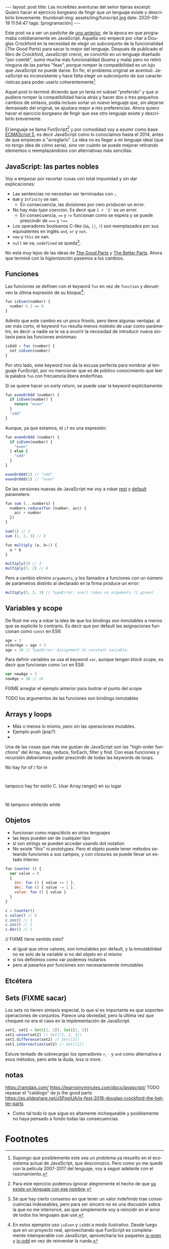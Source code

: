 #+OPTIONS: toc:nil num:nil
#+LANGUAGE: es
#+BEGIN_EXPORT html
---
layout: post
title: Las increíbles aventuras del señor tijeras
excerpt: Quiero hacer el ejercicio borgeano de fingir que un lenguaje existe y describirlo brevemente.
thumbnail-img: assets/img/funscript.jpg
date: 2020-09-19 11:54:47
tags: [programación]
---
#+END_EXPORT

Este post va a ser un pastiche de [[https://facundoolano.wordpress.com/2016/12/09/this-is-unfortunate-and-were-stuck-with-it-forever/][uno anterior]], de la época en que programaba cotidianamente en JavaScript.
Aquella vez empecé por citar a Douglas Crockford en la necesidad de elegir un subconjunto de la funcionalidad (/The Good Parts/)
para sacar lo mejor del lenguaje. Después de publicado el libro de Crockford, JavaScript creció, se convirtió en un lenguaje
diseñado "por comité", sumó mucha más funcionalidad (buena y mala) pero no retiró ninguna de las partes "feas", porque
romper la compatibilidad es un lujo que JavaScript no puede darse. En fin, el problema original se acentuó:
JavaScript es inconsistente y hace falta elegir un subconjunto de sus características para poder usarlo
coherentemente[fn:1].

Aquel post lo terminé diciendo que yo tenía mi subset "preferido" y que si pudiera romper la compatibilidad
hacia atrás y hacer dos o tres pequeños cambios de sintaxis, podía incluso soñar un nuevo lenguaje que,
sin alejarse demasiado del original, se ajustara mejor a mis preferencias. Ahora quiero hacer el ejercicio borgeano de fingir que ese
otro lenguaje existe y describirlo brevemente.

El lenguaje se llama FunScript[fn:2] y por comodidad voy a asumir como base [[https://www.w3schools.com/js/js_versions.asp][ECMAScript 5]], es decir JavaScript
como lo conocíamos hasta el 2014, antes de que empiecen a "arreglarlo". La idea no es llegar a mi lenguaje ideal
(que no tengo idea de cómo sería), sino ver cuánto se puede mejorar retirando elementos o reemplazándolos con
alternativas más sencillas.

** JavaScript: las partes nobles
Voy a empezar por recortar cosas con total impunidad y sin dar explicaciones:

+ Las sentencias no necesitan ser terminadas con =;=.
+ =NaN= y =Infinity= se van.
  + En consecuencia, las divisiones por cero producen un error.
+ No hay más /type coercion/. Es decir que =1 + '2'= es un error.
  + En consecuencia, ==== y =!== funcionan como se espera y se puede prescindir de ===== y =!===.
+ Los operadores booleanos C-like (=&&=, =||=, =!=) son reemplazados por sus equivalentes en inglés =and=, =or= y =not=.
+ =new= y =this= se van.
+ =null= se va, =undefined= se queda[fn:3].

No está muy lejos de las ideas de [[https://archive.org/details/javascriptgoodpa00croc_0/mode/2up][The Good Parts]] y [[https://es.slideshare.net/JSFestUA/js-fest-2018-douglas-crockford-the-better-parts][The Better Parts]]. Ahora que terminé con la /higienización/ pasemos
a los cambios.

** Funciones

Las funciones se definen con el keyword =fun= en vez de =function= y devuelven la última expresión
de su bloque[fn:4]:

#+BEGIN_SRC javascript
fun isEven(number) {
  number % 2 == 0
}
#+END_SRC

Admito que este cambio es un poco frívolo, pero tiene algunas ventajas: al ser más corto, el keyword =fun=
resulta menos molesto de usar como parámetro, es decir: a nadie se le va a ocurrir la necesidad de introducir
nueva sintaxis para las funciones anónimas:

#+BEGIN_SRC javascript
isOdd = fun (number) {
  not isEven(number)
}
#+END_SRC

Por otro lado, este keyword nos da la excusa perfecta para nombrar al lenguaje FunScript, por no mencionar que es de público conocimiento que leer la palabra =fun= con frecuencia libera endorfinas.

Si se quiere hacer un /early return/, se puede usar la keyword explícitamente:

#+BEGIN_SRC javascript
fun evenOrOdd (number) {
  if isEven(number) {
    return "even"
  }
  "odd"
}
#+END_SRC

Aunque, ya que estamos, el =if= es una expresión:

#+BEGIN_SRC javascript
fun evenOrOdd (number) {
  if isEven(number) {
    "even"
  } else {
    "odd"
  }
}

evenOrOdd(1) // "odd"
evenOrOdd(2) // "even"
#+END_SRC

De las versiones nuevas de JavaScript me voy a robar [[https://developer.mozilla.org/en-US/docs/Web/JavaScript/Reference/Functions/rest_parameters][rest]] y [[https://developer.mozilla.org/en-US/docs/Web/JavaScript/Reference/Functions/Default_parameters][default]] parameters:

#+BEGIN_SRC javascript
fun sum (...numbers) {
  numbers.reduce(fun (number, acc) {
    acc + number
  })
}

sum(1) // 1
sum (1, 2, 3) // 6

fun multiply (a, b=1) {
  a * b
}

multiply(3) // 3
multiply(3, 2) // 6
#+END_SRC

Pero a cambio elimino =arguments=, y los llamados a funciones con un número de parámetros distinto
al declarado en la firma produce un error:

#+BEGIN_SRC javascript
multiply(3, 3, 3) // TypeError: one() takes no arguments (1 given)
#+END_SRC

** Variables y scope

De Rust me voy a robar la idea de que los bindings son inmutables a menos que
se explicite lo contrario. Es decir que por default las asignaciones funcionan como
=const= en ES6:

#+BEGIN_SRC javascript
age = 3
olderAge = age + 3
age = 10 // TypeError: Assignment to constant variable.
#+END_SRC

Para definir variables se usa el keyword =var=, aunque tengan /block scope/, es decir
que funcionan como =let= en ES6:

#+BEGIN_SRC javascript
var newAge = 3
newAge = 10 // ok
#+END_SRC

FIXME arreglar el ejemplo anterior para ilustrar el punto del scope

TODO los argumentos de las funciones son bindings inmutables

** Arrays y loops
- Más o menos lo mismo, pero sin las operaciones mutables.
- Ejemplo push (pop?)
-

Una de las cosas que más me gustan de JavaScript son las "high-order functions" del Array.
map, reduce, forEach, filter y find. Con esas funciones y recursión deberíamos poder prescindir de
todas las keywords de loops.

No hay for of / for in
#+BEGIN_SRC

#+END_SRC

tampoco hay for estilo C. Usar Array.range() en su lugar
#+BEGIN_SRC

#+END_SRC

Ni tampoco while/do while

** Objetos

+ funcionan como maps/dicts en otros lenguajes
+ las keys pueden ser de cualquier tipo
+ si son strings se pueden acceder usando dot notation
+ No existe "this" ni prototypes. Pero el objeto puede tener métodos seteando funciones a sus campos, y con closures se puede llevar un estado interno:

#+BEGIN_SRC javascript
fun Counter () {
  var value = 0
  {
    inc: fun () { value += 1 },
    dec: fun () { value -= 1 },
    value: fun () { value }
  }
}

c = Counter()
c.value() // 0
c.inc() // 1
c.inc() // 2
c.dec() // 1
#+END_SRC

// FIXME tiene sentido esto?
+ al igual que otros valores, son inmutables por default, y la inmutabilidad no es solo de la variable si no del objeto en sí mismo
+ si los definimos como var podemos mutarlos
+ pero al pasarlos por funciones son necesariamente inmutables

** Etcétera

** Sets (FIXME sacar)
Los sets no tienen sintaxis especial, lo que sí es importante es que soporten operaciones de conjuntos.
Parece una obviedad, pero la última vez que chequeé no era el caso en la implementación de JavaScript.

#+BEGIN_SRC javascript
set1, set2 = Set([1, 2]), Set([1, 3])
set1.union(set2) // Set([1, 2, 3])
set1.difference(set2) // Set([2])
set1.intersection(set2) // Set([1])
#+END_SRC

Estuve tentado de sobrecargar los operadores =+=, =-= y =and= como alternativa a esos métodos, pero ante la duda, /less is more/.

** notas
https://ramdajs.com/
https://learnxinyminutes.com/docs/javascript/
TODO repasar el "catálogo" de js the good parts
https://es.slideshare.net/JSFestUA/js-fest-2018-douglas-crockford-the-better-parts

- Como tal todo lo que sigue es altamente inchequeable y posiblemente no haya pensado a fondo todas las consecuencias.

* Footnotes

[fn:1] Supongo que posiblemente este sea un problema ya resuelto en el ecosistema actual de JavaScript, que desconozco. Pero como yo me quedé con la película 2007-2017 del lenguaje, voy a seguir adelante con el razonamiento.

[fn:2] Para este ejercicio podemos ignorar alegremente el hecho de que [[https://github.com/ZachBray/FunScript][ya existe un lenguaje con ese nombre]].

[fn:3] Sé que hay cierto consenso en que tener un valor indefinido trae consecuencias indeseables, pero para ser sincero no es una discusión sobra la que no me interioricé, así que simplemente voy a reincidir en el error de todos los lenguajes que usé.

[fn:4] En estos ejemplos uso =isEven= y =isOdd= a modo ilustrativo. Desde luego que en un proyecto real, aprovechando que FunScript es completamente interoperable con JavaScript, aprovecharía los paquetes [[https://www.npmjs.com/package/is-even][is-even]] y [[https://www.npmjs.com/package/is-odd][is-odd]] en vez de reinventar la rueda.
